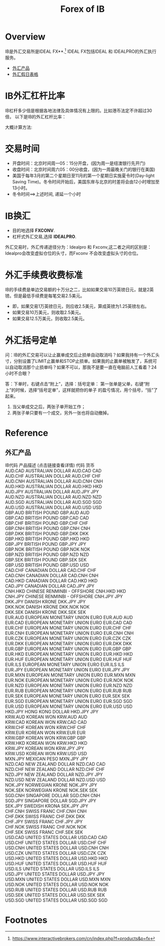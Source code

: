 #+OPTIONS: num:nil H:2 toc:t \n:nil @:t ::t |:t ^:t -:t f:t *:t TeX:t LaTeX:nil skip:nil d:t tags:not-in-toc
#+TITLE: Forex of IB


* Overview
IB是外汇交易所是IDEAL FX**.[fn:1] IDEAL FX包括IDEAL 和 IDEALPRO的外汇执行服务。

+ [[forex-product][外汇产品]]
+ [[https://www.interactivebrokers.com/cn/?b=cn&f=/cn/general/currencyHoliday.php][外汇假日表格]]

* IB外汇杠杆比率
IB杠杆多少倍是根据各地法律及具体情况有上限的。比如港币法定不许超过30倍，
以下是IB的外汇杠杆比率：

[[./Files/ib-leverage-rate.jpeg]]

大概计算方法:

[[./Files/ib-leverage-compute.png]]

* 交易时间
+ 开盘时间：北京时间周一05：15分开盘，(因为周一是纽澳银行先开门)
+ 收盘时间：北京时间周六05：00分收盘，(因为一周最晚关门的银行在美国)
+ 美国于每年3月的第二个星期日至11月的第一个星期日实施夏令时(Day-light
  Saving Time)。冬令时间开始后，美国东岸与北京的时差将会由12小时增加至
  13小时。
+ 冬令时间==>上述时间, 递延一个小时
* IB换汇
+ 目的地选择 *FXCONV*.
+ 杠杆式外汇交易,选择 *IDEALPRO*.

外汇交易时，外汇传递途径分为：Idealpro 和 Fxconv,这二者之间的区别是：
Idealpro会改变虚拟仓位的头寸，而Fxconv 不会改变虚拟头寸的仓位。
* 外汇手续费收费标准
IB的手续费是单边交易额的十万分之二，比如如果交易10万英镑日元，就是2英镑。但是最低手续费是每笔交易2.5美元。
+ 即，如果交易1万英镑日元，则应收2.5美元，算成英镑为1.25英镑左右。
+ 如果交易10万美元，则收取2.5美元。
+ 如果交易12.5万美元，则收取2.5美元。
* 外汇括号定单
问：IB的外汇交易可以让止赢单成交后止损单自动取消吗？如果我持有一个外汇头寸，分别设置了LIMIT止赢单和STOP止损单。如果我的止赢单被触发了，系统可以自动取消那个止损单吗？如果不可以，那我不是要一直在电脑前人工看着？24小时不合眼？

答：下单时，右键点击“附上”，选择：括号定单：
第一张单是父单，右键“附上”的时候，选择“括号定单”，这样就把你的单子
的盈亏情况，用个括号，“括”了起来。

1. 当父单成交之后，两张子单开始工作；
2. 两张子单只要有一个成交，另外一张也将自动撤掉。
* Reference

** 外汇产品
<<forex-product>>
#+begin_verse
IB代码	产品描述 (点击链接查看详情)	代码	货币
AUD.CAD	AUSTRALIAN DOLLAR	AUD.CAD	CAD
AUD.CHF	AUSTRALIAN DOLLAR	AUD.CHF	CHF
AUD.CNH	AUSTRALIAN DOLLAR	AUD.CNH	CNH
AUD.HKD	AUSTRALIAN DOLLAR	AUD.HKD	HKD
AUD.JPY	AUSTRALIAN DOLLAR	AUD.JPY	JPY
AUD.NZD	AUSTRALIAN DOLLAR	AUD.NZD	NZD
AUD.SGD	AUSTRALIAN DOLLAR	AUD.SGD	SGD
AUD.USD	AUSTRALIAN DOLLAR	AUD.USD	USD
GBP.AUD	BRITISH POUND	GBP.AUD	AUD
GBP.CAD	BRITISH POUND	GBP.CAD	CAD
GBP.CHF	BRITISH POUND	GBP.CHF	CHF
GBP.CNH	BRITISH POUND	GBP.CNH	CNH
GBP.DKK	BRITISH POUND	GBP.DKK	DKK
GBP.HKD	BRITISH POUND	GBP.HKD	HKD
GBP.JPY	BRITISH POUND	GBP.JPY	JPY
GBP.NOK	BRITISH POUND	GBP.NOK	NOK
GBP.NZD	BRITISH POUND	GBP.NZD	NZD
GBP.SEK	BRITISH POUND	GBP.SEK	SEK
GBP.USD	BRITISH POUND	GBP.USD	USD
CAD.CHF	CANADIAN DOLLAR	CAD.CHF	CHF
CAD.CNH	CANADIAN DOLLAR	CAD.CNH	CNH
CAD.HKD	CANADIAN DOLLAR	CAD.HKD	HKD
CAD.JPY	CANADIAN DOLLAR	CAD.JPY	JPY
CNH.HKD	CHINESE RENMINBI - OFFSHORE	CNH.HKD	HKD
CNH.JPY	CHINESE RENMINBI - OFFSHORE	CNH.JPY	JPY
DKK.JPY	DANISH KRONE	DKK.JPY	JPY
DKK.NOK	DANISH KRONE	DKK.NOK	NOK
DKK.SEK	DANISH KRONE	DKK.SEK	SEK
EUR.AUD	EUROPEAN MONETARY UNION EURO	EUR.AUD	AUD
EUR.CAD	EUROPEAN MONETARY UNION EURO	EUR.CAD	CAD
EUR.CHF	EUROPEAN MONETARY UNION EURO	EUR.CHF	CHF
EUR.CNH	EUROPEAN MONETARY UNION EURO	EUR.CNH	CNH
EUR.CZK	EUROPEAN MONETARY UNION EURO	EUR.CZK	CZK
EUR.DKK	EUROPEAN MONETARY UNION EURO	EUR.DKK	DKK
EUR.GBP	EUROPEAN MONETARY UNION EURO	EUR.GBP	GBP
EUR.HKD	EUROPEAN MONETARY UNION EURO	EUR.HKD	HKD
EUR.HUF	EUROPEAN MONETARY UNION EURO	EUR.HUF	HUF
EUR.ILS	EUROPEAN MONETARY UNION EURO	EUR.ILS	ILS
EUR.JPY	EUROPEAN MONETARY UNION EURO	EUR.JPY	JPY
EUR.MXN	EUROPEAN MONETARY UNION EURO	EUR.MXN	MXN
EUR.NOK	EUROPEAN MONETARY UNION EURO	EUR.NOK	NOK
EUR.NZD	EUROPEAN MONETARY UNION EURO	EUR.NZD	NZD
EUR.RUB	EUROPEAN MONETARY UNION EURO	EUR.RUB	RUB
EUR.SEK	EUROPEAN MONETARY UNION EURO	EUR.SEK	SEK
EUR.SGD	EUROPEAN MONETARY UNION EURO	EUR.SGD	SGD
EUR.USD	EUROPEAN MONETARY UNION EURO	EUR.USD	USD
HKD.JPY	HONG KONG DOLLAR	HKD.JPY	JPY
KRW.AUD	KOREAN WON	KRW.AUD	AUD
KRW.CAD	KOREAN WON	KRW.CAD	CAD
KRW.CHF	KOREAN WON	KRW.CHF	CHF
KRW.EUR	KOREAN WON	KRW.EUR	EUR
KRW.GBP	KOREAN WON	KRW.GBP	GBP
KRW.HKD	KOREAN WON	KRW.HKD	HKD
KRW.JPY	KOREAN WON	KRW.JPY	JPY
KRW.USD	KOREAN WON	KRW.USD	USD
MXN.JPY	MEXICAN PESO	MXN.JPY	JPY
NZD.CAD	NEW ZEALAND DOLLAR	NZD.CAD	CAD
NZD.CHF	NEW ZEALAND DOLLAR	NZD.CHF	CHF
NZD.JPY	NEW ZEALAND DOLLAR	NZD.JPY	JPY
NZD.USD	NEW ZEALAND DOLLAR	NZD.USD	USD
NOK.JPY	NORWEGIAN KRONE	NOK.JPY	JPY
NOK.SEK	NORWEGIAN KRONE	NOK.SEK	SEK
SGD.CNH	SINGAPORE DOLLAR	SGD.CNH	CNH
SGD.JPY	SINGAPORE DOLLAR	SGD.JPY	JPY
SEK.JPY	SWEDISH KRONA	SEK.JPY	JPY
CHF.CNH	SWISS FRANC	CHF.CNH	CNH
CHF.DKK	SWISS FRANC	CHF.DKK	DKK
CHF.JPY	SWISS FRANC	CHF.JPY	JPY
CHF.NOK	SWISS FRANC	CHF.NOK	NOK
CHF.SEK	SWISS FRANC	CHF.SEK	SEK
USD.CAD	UNITED STATES DOLLAR	USD.CAD	CAD
USD.CHF	UNITED STATES DOLLAR	USD.CHF	CHF
USD.CNH	UNITED STATES DOLLAR	USD.CNH	CNH
USD.CZK	UNITED STATES DOLLAR	USD.CZK	CZK
USD.HKD	UNITED STATES DOLLAR	USD.HKD	HKD
USD.HUF	UNITED STATES DOLLAR	USD.HUF	HUF
USD.ILS	UNITED STATES DOLLAR	USD.ILS	ILS
USD.JPY	UNITED STATES DOLLAR	USD.JPY	JPY
USD.MXN	UNITED STATES DOLLAR	USD.MXN	MXN
USD.NOK	UNITED STATES DOLLAR	USD.NOK	NOK
USD.RUB	UNITED STATES DOLLAR	USD.RUB	RUB
USD.SEK	UNITED STATES DOLLAR	USD.SEK	SEK
USD.SGD	UNITED STATES DOLLAR	USD.SGD	SGD
#+end_verse
* Footnotes

[fn:1] https://www.interactivebrokers.com/cn/index.php?f=products&p=fx



